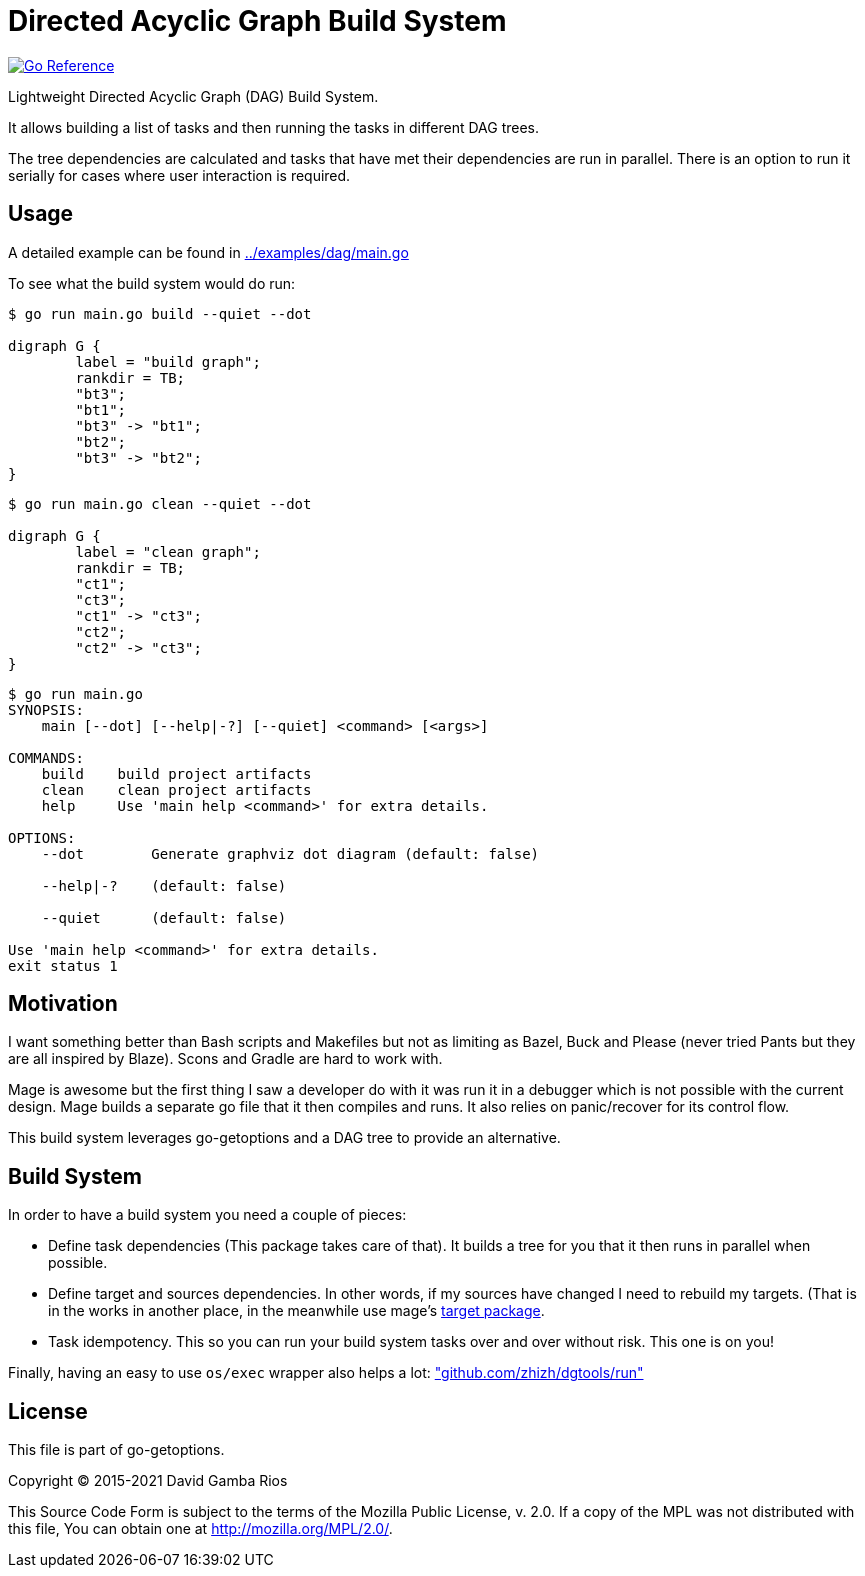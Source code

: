 = Directed Acyclic Graph Build System

image:https://pkg.go.dev/badge/github.com/zhizh/go-getoptions/dag.svg["Go Reference", link="https://pkg.go.dev/github.com/zhizh/go-getoptions/dag"]

Lightweight Directed Acyclic Graph (DAG) Build System.

It allows building a list of tasks and then running the tasks in different DAG trees.

The tree dependencies are calculated and tasks that have met their dependencies are run in parallel.
There is an option to run it serially for cases where user interaction is required.

== Usage

A detailed example can be found in link:../examples/dag/main.go[]

To see what the build system would do run:

----
$ go run main.go build --quiet --dot

digraph G {
        label = "build graph";
        rankdir = TB;
        "bt3";
        "bt1";
        "bt3" -> "bt1";
        "bt2";
        "bt3" -> "bt2";
}
----

----
$ go run main.go clean --quiet --dot

digraph G {
        label = "clean graph";
        rankdir = TB;
        "ct1";
        "ct3";
        "ct1" -> "ct3";
        "ct2";
        "ct2" -> "ct3";
}
----

----
$ go run main.go
SYNOPSIS:
    main [--dot] [--help|-?] [--quiet] <command> [<args>]

COMMANDS:
    build    build project artifacts
    clean    clean project artifacts
    help     Use 'main help <command>' for extra details.

OPTIONS:
    --dot        Generate graphviz dot diagram (default: false)

    --help|-?    (default: false)

    --quiet      (default: false)

Use 'main help <command>' for extra details.
exit status 1
----

== Motivation

I want something better than Bash scripts and Makefiles but not as limiting as Bazel, Buck and Please (never tried Pants but they are all inspired by Blaze).
Scons and Gradle are hard to work with.

Mage is awesome but the first thing I saw a developer do with it was run it in a debugger which is not possible with the current design.
Mage builds a separate go file that it then compiles and runs. It also relies on panic/recover for its control flow.

This build system leverages go-getoptions and a DAG tree to provide an alternative.

== Build System

In order to have a build system you need a couple of pieces:

* Define task dependencies (This package takes care of that).
It builds a tree for you that it then runs in parallel when possible.

* Define target and sources dependencies.
In other words, if my sources have changed I need to rebuild my targets.
(That is in the works in another place, in the meanwhile use mage's https://github.com/magefile/mage/blob/master/target/target.go[target package].

* Task idempotency.
This so you can run your build system tasks over and over without risk.
This one is on you!

Finally, having an easy to use `os/exec` wrapper also helps a lot: https://github.com/zhizh/dgtools/tree/master/run["github.com/zhizh/dgtools/run"]

== License

This file is part of go-getoptions.

Copyright (C) 2015-2021  David Gamba Rios

This Source Code Form is subject to the terms of the Mozilla Public
License, v. 2.0. If a copy of the MPL was not distributed with this
file, You can obtain one at http://mozilla.org/MPL/2.0/.
